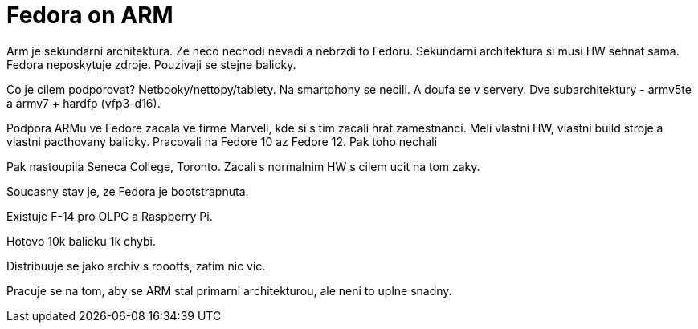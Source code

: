 Fedora on ARM
=============

Arm je sekundarni architektura. Ze neco nechodi nevadi a nebrzdi to Fedoru. Sekundarni architektura si musi HW sehnat sama. Fedora neposkytuje zdroje. Pouzivaji se stejne balicky.

Co je cilem podporovat? Netbooky/nettopy/tablety. Na smartphony se necili. A doufa se v servery. Dve subarchitektury - armv5te a armv7 + hardfp (vfp3-d16).

Podpora ARMu ve Fedore zacala ve firme Marvell, kde si s tim zacali hrat zamestnanci. Meli vlastni HW, vlastni build stroje a vlastni pacthovany balicky. Pracovali na Fedore 10 az Fedore 12. Pak toho nechali

Pak nastoupila Seneca College, Toronto. Zacali s normalnim HW s cilem ucit na tom zaky.

Soucasny stav je, ze Fedora je bootstrapnuta.

Existuje F-14 pro OLPC a Raspberry Pi.

Hotovo 10k balicku 1k chybi.

Distribuuje se jako archiv s roootfs, zatim nic vic.

Pracuje se na tom, aby se ARM stal primarni architekturou, ale neni to uplne snadny.

